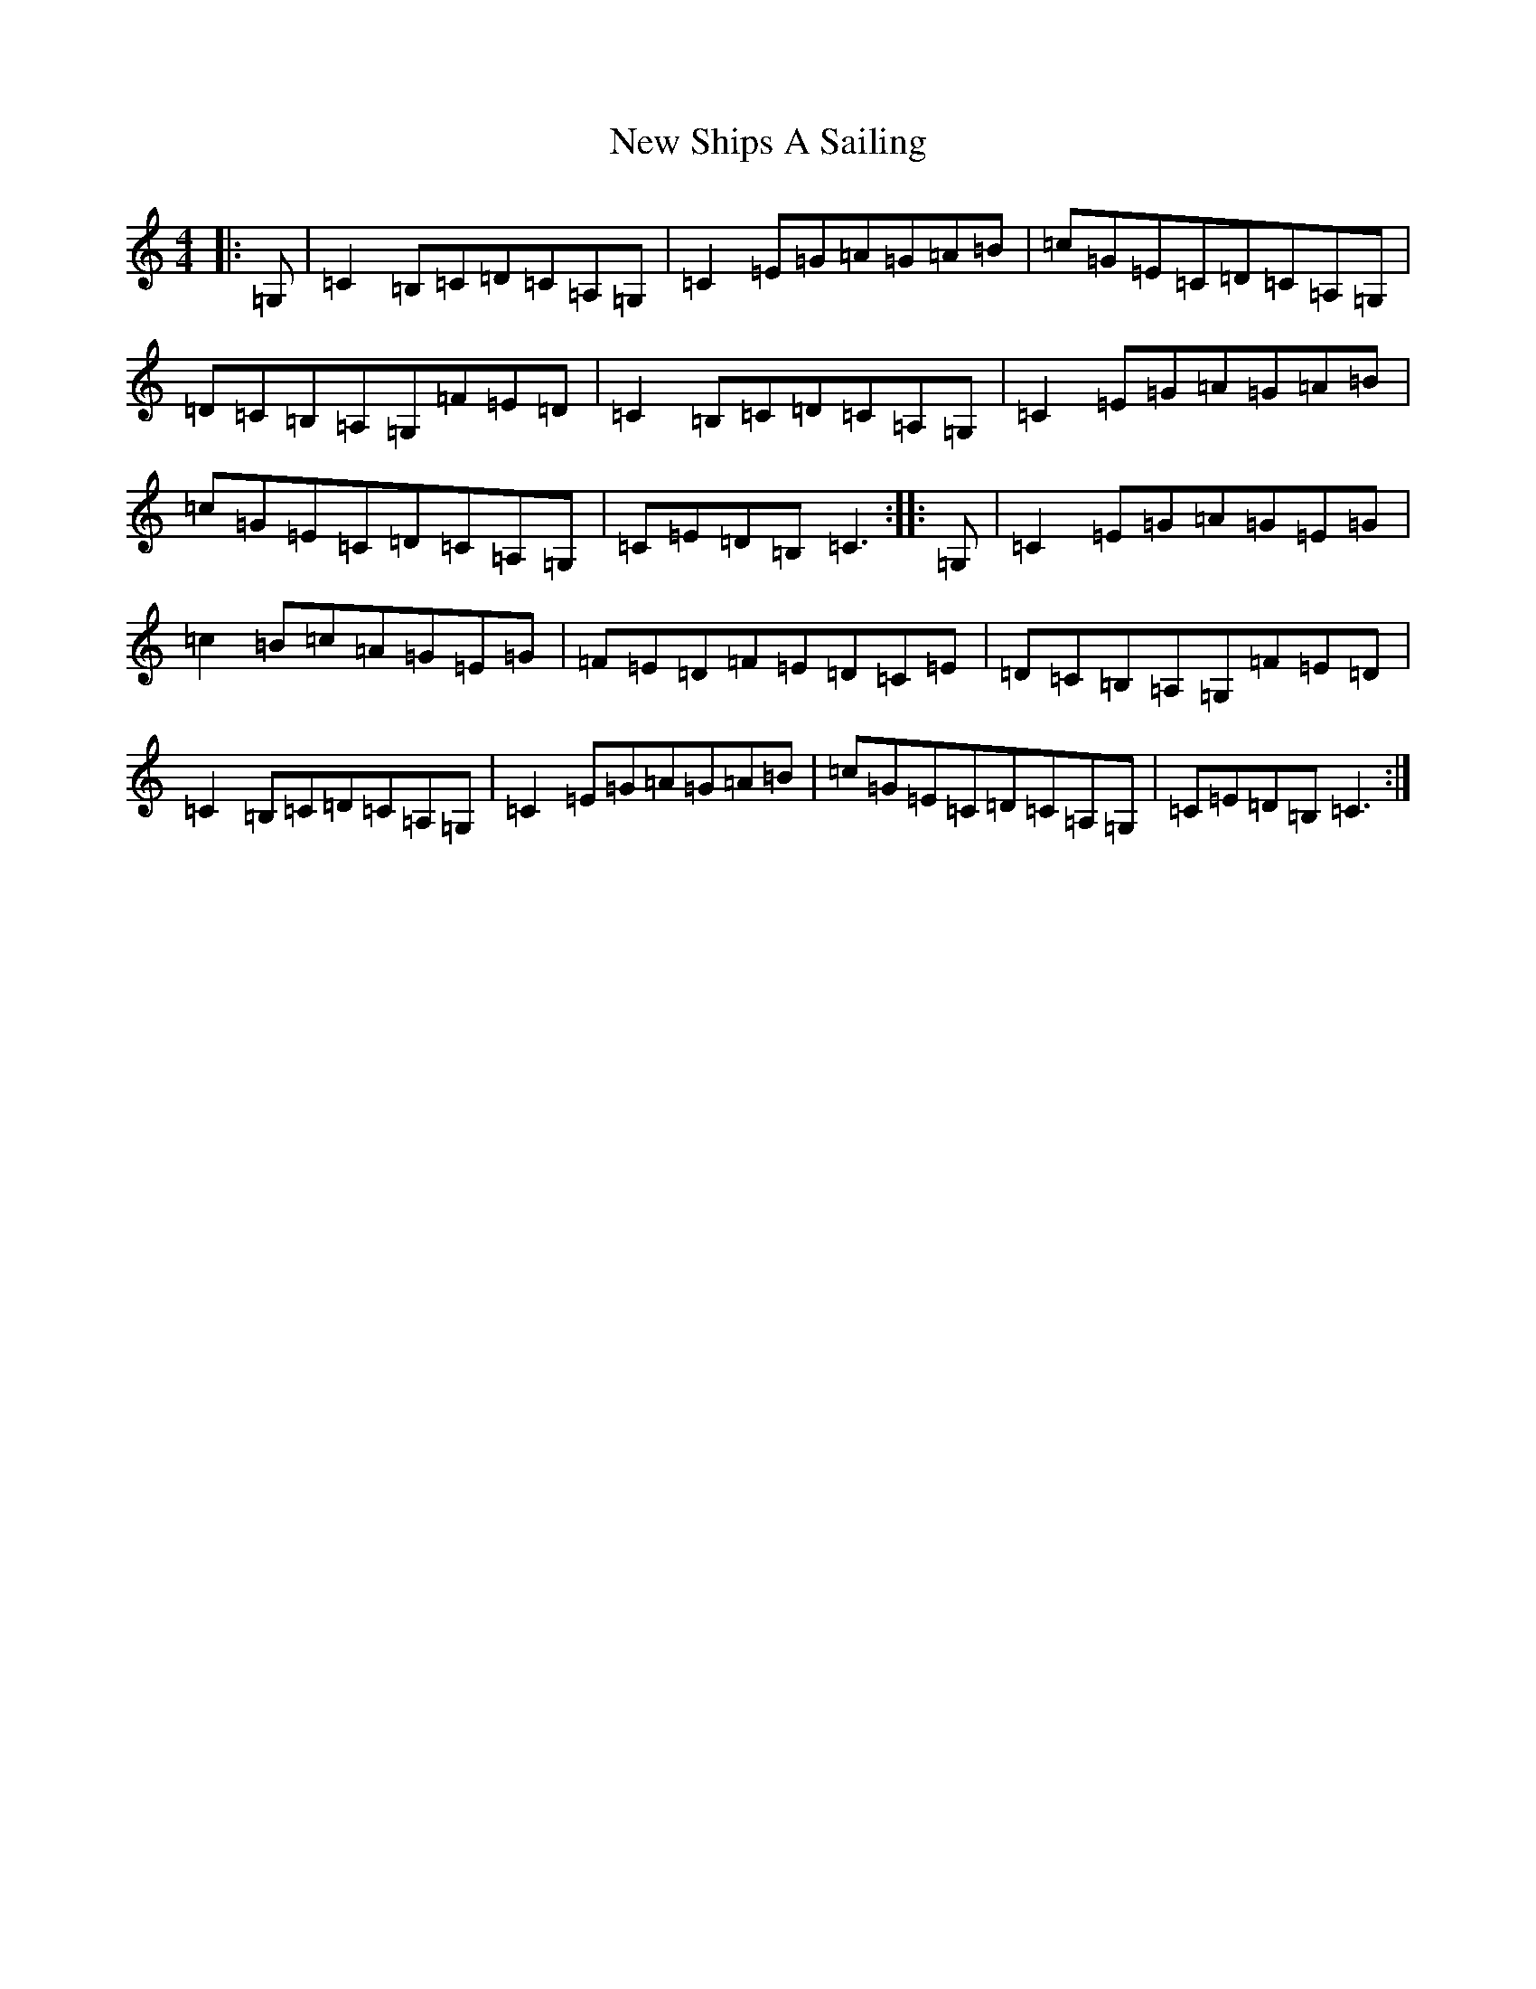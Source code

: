 X: 15439
T: New Ships A Sailing
S: https://thesession.org/tunes/2756#setting2756
R: reel
M:4/4
L:1/8
K: C Major
|:=G,|=C2=B,=C=D=C=A,=G,|=C2=E=G=A=G=A=B|=c=G=E=C=D=C=A,=G,|=D=C=B,=A,=G,=F=E=D|=C2=B,=C=D=C=A,=G,|=C2=E=G=A=G=A=B|=c=G=E=C=D=C=A,=G,|=C=E=D=B,=C3:||:=G,|=C2=E=G=A=G=E=G|=c2=B=c=A=G=E=G|=F=E=D=F=E=D=C=E|=D=C=B,=A,=G,=F=E=D|=C2=B,=C=D=C=A,=G,|=C2=E=G=A=G=A=B|=c=G=E=C=D=C=A,=G,|=C=E=D=B,=C3:|